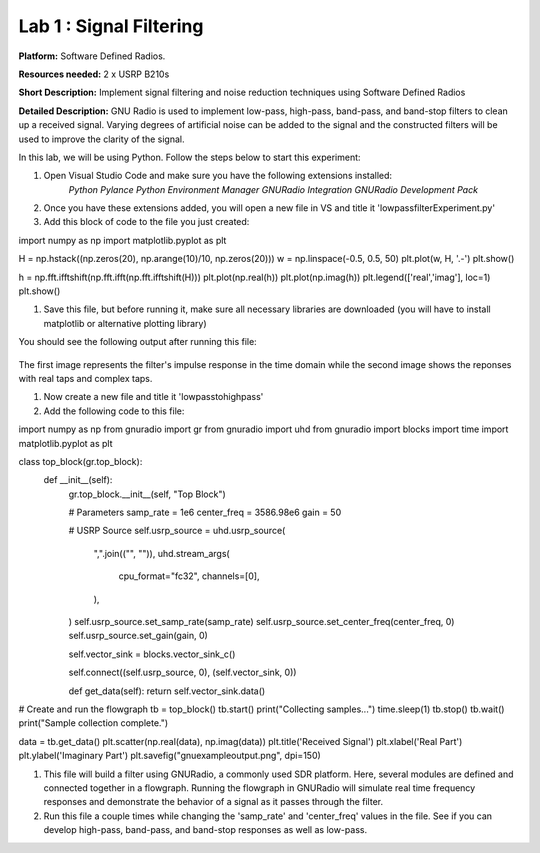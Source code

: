 Lab 1 : Signal Filtering 
========================

**Platform:** Software Defined Radios.

..
   **Resources needed:** USRP N320, USRP B210, and coding platform (Visual Studio recommended).

**Resources needed:** 2 x USRP B210s

**Short Description:** Implement signal filtering and noise reduction techniques using Software Defined Radios

**Detailed Description:** GNU Radio is used to implement low-pass, 
high-pass, band-pass, and band-stop filters to clean up a received signal.
Varying degrees of artificial noise can be added to the signal and the 
constructed filters will be used to improve the clarity of the signal. 

In this lab, we will be using Python. Follow the steps below to start this experiment:

#. Open Visual Studio Code and make sure you have the following extensions installed:
 		*Python*
		*Pylance*
	        *Python Environment Manager*
	        *GNURadio Integration*
  		*GNURadio Development Pack*
	       
#. Once you have these extensions added, you will open a new file in VS and title it 'lowpassfilterExperiment.py' 
#. Add this block of code to the file you just created:

.. code-block:: bash
import numpy as np
import matplotlib.pyplot as plt


H = np.hstack((np.zeros(20), np.arange(10)/10, np.zeros(20)))
w = np.linspace(-0.5, 0.5, 50)
plt.plot(w, H, '.-')
plt.show()

h = np.fft.ifftshift(np.fft.ifft(np.fft.ifftshift(H)))
plt.plot(np.real(h))
plt.plot(np.imag(h))
plt.legend(['real','imag'], loc=1)
plt.show()

#. Save this file, but before running it, make sure all necessary libraries are downloaded (you will have to install matplotlib or alternative plotting library)

You should see the following output after running this file:

.. figure:: /images/lowpassresponse1.png

.. figure:: /images/lowpassfreqimpulse.png

The first image represents the filter's impulse response in the time domain while the second image shows the reponses with real taps and complex taps. 

#. Now create a new file and title it 'lowpasstohighpass'
#. Add the following code to this file:

.. code-block:: bash
import numpy as np
from gnuradio import gr
from gnuradio import uhd
from gnuradio import blocks
import time 
import matplotlib.pyplot as plt


class top_block(gr.top_block):
    def __init__(self):
        gr.top_block.__init__(self, "Top Block")

        # Parameters
        samp_rate = 1e6
        center_freq = 3586.98e6
        gain = 50

        # USRP Source
        self.usrp_source = uhd.usrp_source(
            ",".join(("", "")),
            uhd.stream_args(
                cpu_format="fc32",
                channels=[0],
            ),
        )
        self.usrp_source.set_samp_rate(samp_rate)
        self.usrp_source.set_center_freq(center_freq, 0)
        self.usrp_source.set_gain(gain, 0)

       
        self.vector_sink = blocks.vector_sink_c()

        self.connect((self.usrp_source, 0), (self.vector_sink, 0))

    	def get_data(self):
        return self.vector_sink.data()

# Create and run the flowgraph
tb = top_block()
tb.start()
print("Collecting samples...")
time.sleep(1) 
tb.stop()
tb.wait()
print("Sample collection complete.")


data = tb.get_data()
plt.scatter(np.real(data), np.imag(data))  
plt.title('Received Signal')
plt.xlabel('Real Part')
plt.ylabel('Imaginary Part')
plt.savefig("gnuexampleoutput.png", dpi=150)

#. This file will build a filter using GNURadio, a commonly used SDR platform. Here, several modules are defined and connected together in a flowgraph. Running the flowgraph in GNURadio will simulate real time frequency responses and demonstrate the behavior of a signal as it passes through the filter. 

#. Run this file a couple times while changing the 'samp_rate' and 'center_freq' values in the file. See if you can develop high-pass, band-pass, and band-stop responses as well as low-pass. 

